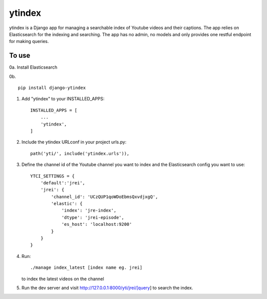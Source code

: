 =====
ytindex
=====

ytindex is a Django app for managing a searchable index of Youtube videos and
their captions. The app relies on Elasticsearch for the indexing and searching.
The app has no admin, no models and only provides one restful endpoint for
making queries.

To use
-----------
0a. Install Elasticsearch

0b. ::

      pip install django-ytindex

1. Add "ytindex" to your INSTALLED_APPS::

    INSTALLED_APPS = [
        ...
        'ytindex',
    ]

2. Include the ytindex URLconf in your project urls.py::

    path('yti/', include('ytindex.urls')),

3. Define the channel id of the Youtube channel you want to index and the
   Elasticsearch config you want to use::

     YTCI_SETTINGS = {
         'default':'jrei',
         'jrei': {
             'channel_id': 'UCzQUP1qoWDoEbmsQxvdjxgQ',
             'elastic': {
                 'index': 'jre-index',
                 'dtype': 'jrei-episode',
                 'es_host': 'localhost:9200'
             }
         }
     }

4. Run::

      ./manage index_latest [index name eg. jrei]

   to index the latest videos on the channel

5. Run the dev server and visit http://127.0.0.1:8000/yti/jrei/[query] to search the index.
